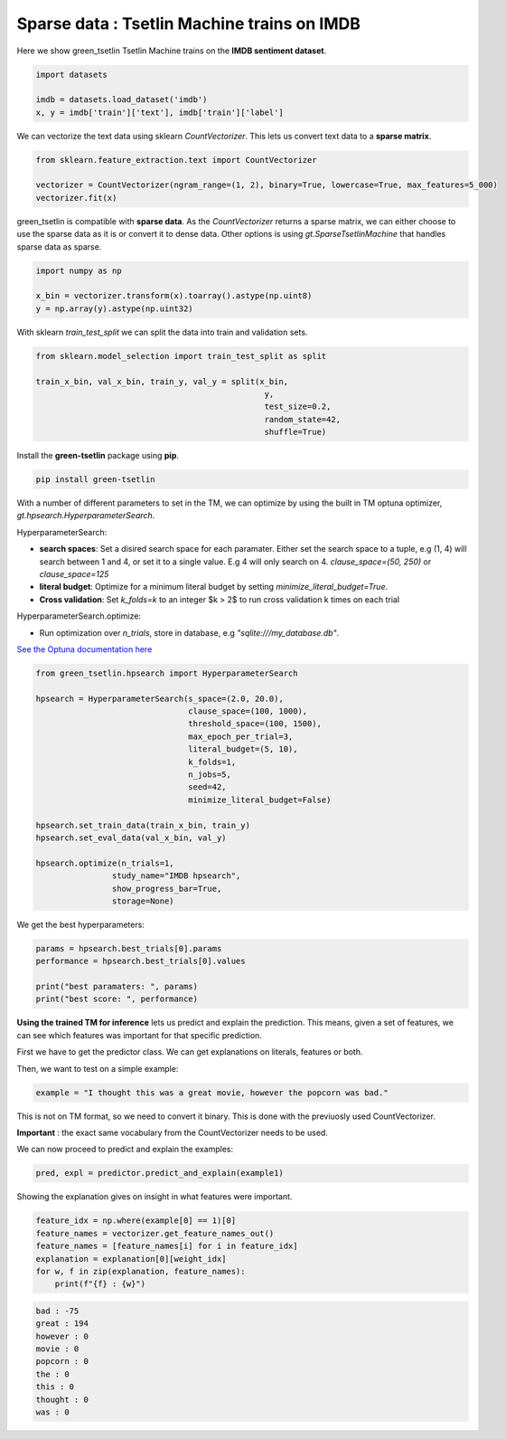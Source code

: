 Sparse data : Tsetlin Machine trains on IMDB
=============================================

Here we show green\_tsetlin Tsetlin Machine trains on the **IMDB sentiment dataset**.  

.. code-block:: python

    import datasets

    imdb = datasets.load_dataset('imdb')
    x, y = imdb['train']['text'], imdb['train']['label']

We can vectorize the text data using sklearn `CountVectorizer`. 
This lets us convert text data to a **sparse matrix**. 

.. code-block:: python

    from sklearn.feature_extraction.text import CountVectorizer

    vectorizer = CountVectorizer(ngram_range=(1, 2), binary=True, lowercase=True, max_features=5_000)
    vectorizer.fit(x)

green\_tsetlin is compatible with **sparse data**. 
As the `CountVectorizer` returns a sparse matrix, 
we can either choose to use the sparse data as it is 
or convert it to dense data. Other options is 
using `gt.SparseTsetlinMachine` that handles sparse data as sparse.

.. code-block:: python

    import numpy as np

    x_bin = vectorizer.transform(x).toarray().astype(np.uint8)
    y = np.array(y).astype(np.uint32)

With sklearn `train_test_split` 
we can split the data into train and validation sets.

.. code-block:: python

    from sklearn.model_selection import train_test_split as split

    train_x_bin, val_x_bin, train_y, val_y = split(x_bin, 
                                                    y, 
                                                    test_size=0.2, 
                                                    random_state=42, 
                                                    shuffle=True)


Install the **green-tsetlin** package using **pip**.

.. code-block:: bash

    pip install green-tsetlin


With a number of different parameters to set in the TM, we can optimize by using the built in TM optuna optimizer, `gt.hpsearch.HyperparameterSearch`.

HyperparameterSearch:

- **search spaces**: Set a disired search space for each paramater. Either set the search space to a tuple, e.g (1, 4) will search between 1 and 4, or set it to a single value. E.g 4 will only search on 4. `clause_space=(50, 250)` or `clause_space=125` 

- **literal budget**: Optimize for a minimum literal budget by setting `minimize_literal_budget=True`.

- **Cross validation**: Set `k_folds=k` to an integer $k > 2$ to run cross validation k times on each trial

HyperparameterSearch.optimize:

- Run optimization over `n_trials`, store in database, e.g `"sqlite:///my_database.db"`. 

`See the Optuna documentation here <https://optuna.readthedocs.io/en/stable/reference/generated/optuna.create_study.html>`_

.. code-block:: python

    from green_tsetlin.hpsearch import HyperparameterSearch

    hpsearch = HyperparameterSearch(s_space=(2.0, 20.0),
                                    clause_space=(100, 1000),
                                    threshold_space=(100, 1500),
                                    max_epoch_per_trial=3,
                                    literal_budget=(5, 10),
                                    k_folds=1,
                                    n_jobs=5,
                                    seed=42,
                                    minimize_literal_budget=False)

    hpsearch.set_train_data(train_x_bin, train_y)
    hpsearch.set_eval_data(val_x_bin, val_y)

    hpsearch.optimize(n_trials=1, 
                    study_name="IMDB hpsearch", 
                    show_progress_bar=True, 
                    storage=None)

We get the best hyperparameters:

.. code-block:: python

    params = hpsearch.best_trials[0].params
    performance = hpsearch.best_trials[0].values

    print("best paramaters: ", params)
    print("best score: ", performance)


**Using the trained TM for inference** lets us predict and explain the prediction. 
This means, given a set of features, we can see which features 
was important for that specific prediction.

First we have to get the predictor class. We can get explanations on literals, features or both.

.. code-block:: python
    predictor = tm.get_predictor(explanation="literals", exclude_negative_clauses=False)

Then, we want to test on a simple example:

.. code-block:: python

    example = "I thought this was a great movie, however the popcorn was bad."
    
This is not on TM format, so we need to convert it binary. This is done with the previuosly used CountVectorizer. 

**Important** : the exact same vocabulary from the CountVectorizer needs to be used.

.. code-block:: python
    example = vectorizer.transform([example]).toarray().astype(np.uint8)
    
We can now proceed to predict and explain the examples:

.. code-block:: python

    pred, expl = predictor.predict_and_explain(example1)
    
Showing the explanation gives on insight in what features were important.

.. code-block:: python

    feature_idx = np.where(example[0] == 1)[0]
    feature_names = vectorizer.get_feature_names_out()
    feature_names = [feature_names[i] for i in feature_idx]
    explanation = explanation[0][weight_idx]
    for w, f in zip(explanation, feature_names):
        print(f"{f} : {w}")

.. code-block:: none

    bad : -75
    great : 194
    however : 0
    movie : 0
    popcorn : 0
    the : 0
    this : 0
    thought : 0
    was : 0